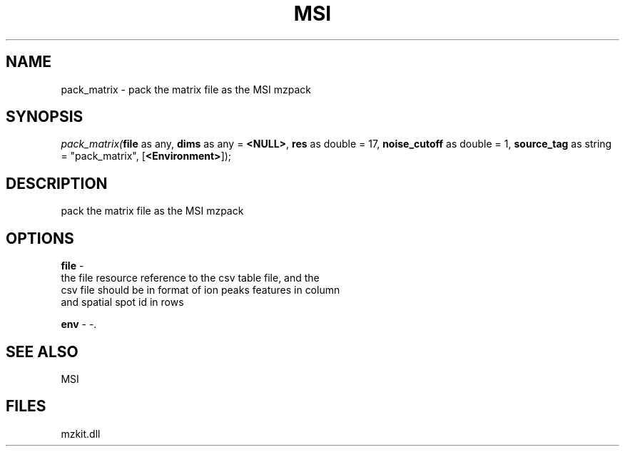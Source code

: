 .\" man page create by R# package system.
.TH MSI 1 2000-1月 "pack_matrix" "pack_matrix"
.SH NAME
pack_matrix \- pack the matrix file as the MSI mzpack
.SH SYNOPSIS
\fIpack_matrix(\fBfile\fR as any, 
\fBdims\fR as any = \fB<NULL>\fR, 
\fBres\fR as double = 17, 
\fBnoise_cutoff\fR as double = 1, 
\fBsource_tag\fR as string = "pack_matrix", 
[\fB<Environment>\fR]);\fR
.SH DESCRIPTION
.PP
pack the matrix file as the MSI mzpack
.PP
.SH OPTIONS
.PP
\fBfile\fB \fR\- 
 the file resource reference to the csv table file, and the
 csv file should be in format of ion peaks features in column
 and spatial spot id in rows
. 
.PP
.PP
\fBenv\fB \fR\- -. 
.PP
.SH SEE ALSO
MSI
.SH FILES
.PP
mzkit.dll
.PP
